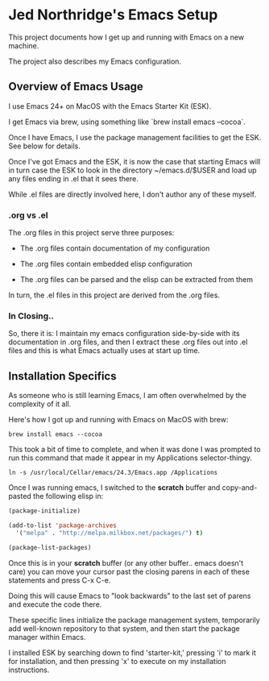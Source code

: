 * Jed Northridge's Emacs Setup

  This project documents how I get up and running with Emacs on a new
  machine.

  The project also describes my Emacs configuration.

** Overview of Emacs Usage

  I use Emacs 24+ on MacOS with the Emacs Starter Kit (ESK).

  I get Emacs via brew, using something like `brew install emacs --cocoa`.

  Once I have Emacs, I use the package management facilities to get the
  ESK. See below for details.

  Once I've got Emacs and the ESK, it is now the case that starting
  Emacs will in turn case the ESK to look in the directory
  ~/emacs.d/$USER and load up any files ending in .el that it sees
  there.

  While .el files are directly involved here, I don't author any of
  these myself.

*** .org vs .el

  The .org files in this project serve three purposes:

    + The .org files contain documentation of my configuration

    + The .org files contain embedded elisp configuration

    + The .org files can be parsed and the elisp can be extracted from them

  In turn, the .el files in this project are derived from the .org files.

*** In Closing..

  So, there it is: I maintain my emacs configuration side-by-side with
  its documentation in .org files, and then I extract these .org files
  out into .el files and this is what Emacs actually uses at start up
  time.

** Installation Specifics

  As someone who is still learning Emacs, I am often overwhelmed by
  the complexity of it all.

  Here's how I got up and running with Emacs on MacOS with brew:

#+begin_src shell-script
  brew install emacs --cocoa
#+end_src

  This took a bit of time to complete, and when it was done I was
  prompted to run this command that made it appear in my Applications
  selector-thingy.

#+begin_src shell-script
  ln -s /usr/local/Cellar/emacs/24.3/Emacs.app /Applications
#+end_src

  Once I was running emacs, I switched to the *scratch* buffer and
  copy-and-pasted the following elisp in:

#+begin_src emacs-lisp
  (package-initialize)

  (add-to-list 'package-archives
    '("melpa" . "http://melpa.milkbox.net/packages/") t)

  (package-list-packages)
#+end_src

  Once this is in your *scratch* buffer (or any other buffer.. emacs
  doesn't care) you can move your cursor past the closing parens in
  each of these statements and press C-x C-e.

  Doing this will cause Emacs to "look backwards" to the last set of
  parens and execute the code there.

  These specific lines initialize the package management system,
  temporarily add well-known repository to that system, and then
  start the package manager within Emacs.

  I installed ESK by searching down to find 'starter-kit,' pressing
  'i' to mark it for installation, and then pressing 'x' to execute
  on my installation instructions.

